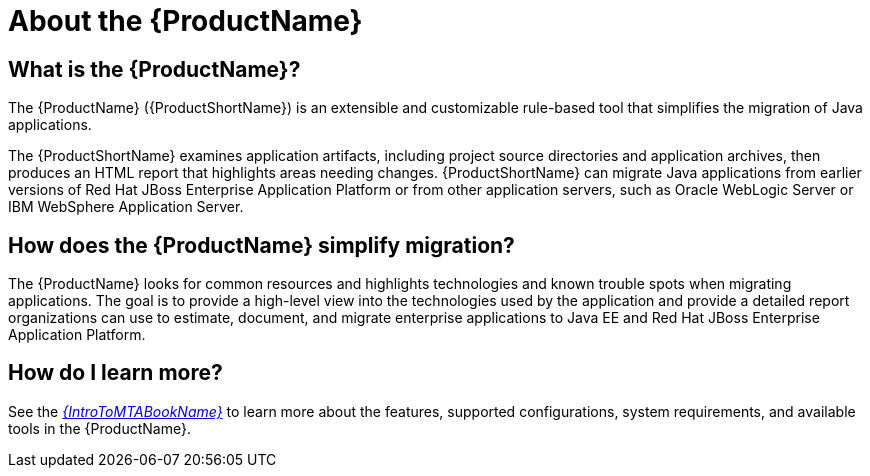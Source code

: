 // Module included in the following assemblies:
//
// * docs/cli-guide/master.adoc
// * docs/maven-guide/master.adoc
// * docs/web-console-guide/master.adoc

[[about_mta]]
[id='what-is-the-toolkit_{context}']
= About the {ProductName}

[discrete]
== What is the {ProductName}?

The {ProductName} ({ProductShortName}) is an extensible and customizable rule-based tool that simplifies the migration of Java applications.

The {ProductShortName} examines application artifacts, including project source directories and application archives, then produces an HTML report that highlights areas needing changes. {ProductShortName} can migrate Java applications from earlier versions of Red Hat JBoss Enterprise Application Platform or from other application servers, such as Oracle WebLogic Server or IBM WebSphere Application Server.

[discrete]
== How does the {ProductName} simplify migration?

The {ProductName} looks for common resources and highlights technologies and known trouble spots when migrating applications. The goal is to provide a high-level view into the technologies used by the application and provide a detailed report organizations can use to estimate, document, and migrate enterprise applications to Java EE and Red Hat JBoss Enterprise Application Platform.

ifndef::getting-started-guide[]
[discrete]
== How do I learn more?

See the link:{ProductDocIntroToMTAGuideURL}[_{IntroToMTABookName}_] to learn more about the features, supported configurations, system requirements, and available tools in the {ProductName}.
endif::getting-started-guide[]
